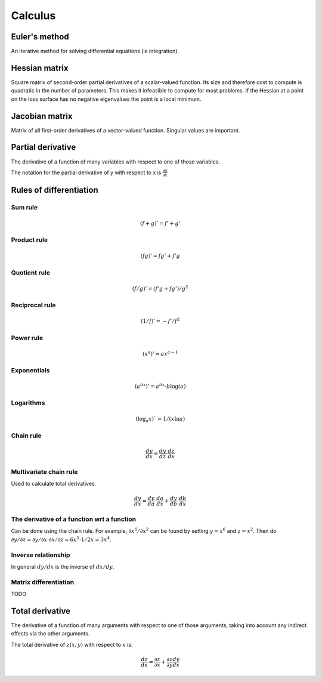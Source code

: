 """"""""""""
Calculus
""""""""""""

Euler's method
=================
An iterative method for solving differential equations (ie integration).

Hessian matrix
====================

Square matrix of second-order partial derivatives of a scalar-valued function. Its size and therefore cost to compute is quadratic in the number of parameters. This makes it infeasible to compute for most problems. If the Hessian at a point on the loss surface has no negative eigenvalues the point is a local minimum.

Jacobian matrix
======================

Matrix of all first-order derivatives of a vector-valued function. Singular values are important.

Partial derivative
=====================
The derivative of a function of many variables with respect to one of those variables. 

The notation for the partial derivative of y with respect to x is :math:`\frac{\partial y}{\partial x}`

Rules of differentiation
========================

Sum rule
--------
.. math:: (f+g)' = f' + g'

Product rule
-------------
.. math:: (fg)' = fg' + f'g

Quotient rule
----------------
.. math:: (f/g)' = (f'g + fg')/g^2

Reciprocal rule
----------------
.. math:: (1/f)' = -f'/f^2

Power rule
------------
.. math:: (x^a)' = ax^{a-1}

Exponentials
--------------
.. math:: (a^{bx})' = a^{bx} \cdot b\log(a)

Logarithms
--------------
.. math:: (\log_a x)` = 1/(x \ln a)

Chain rule
----------------
.. math:: \frac{dy}{dx} = \frac{dy}{dz} \cdot \frac{dz}{dx}

Multivariate chain rule
------------------------
Used to calculate total derivatives.

.. math:: \frac{dy}{dx} = \frac{dy}{da} \cdot \frac{da}{dx} + \frac{dy}{db} \cdot \frac{db}{dx}

The derivative of a function wrt a function
-----------------------------------------------
Can be done using the chain rule. For example, :math:`\partial x^6/\partial x^2` can be found by setting :math:`y=x^6` and :math:`z=x^2`. Then do :math:`\partial y/\partial z = \partial y/\partial x \cdot \partial x/\partial z = 6x^5 \cdot 1/{2x} = 3x^4`.

Inverse relationship
------------------------
In general :math:`dy/dx` is the inverse of :math:`dx/dy`.

Matrix differentiation
-----------------------
TODO

Total derivative
======================
The derivative of a function of many arguments with respect to one of those arguments, taking into account any indirect effects via the other arguments.

The total derivative of :math:`z(x,y)` with respect to :math:`x` is:

.. math::

  \frac{dz}{dx} = \frac{\partial z}{\partial x} + \frac{\partial z}{\partial y} \frac{dy}{dx}
